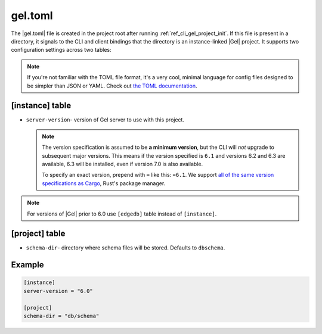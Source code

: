 .. _ref_reference_gel_toml:

========
gel.toml
========

The |gel.toml| file is created in the project root after running
:ref:`ref_cli_gel_project_init`. If this file is present in a directory, it
signals to the CLI and client bindings that the directory is an instance-linked
|Gel| project. It supports two configuration settings across two tables:

.. note::

    If you're not familiar with the TOML file format, it's a very cool, minimal
    language for config files designed to be simpler than JSON or YAML. Check
    out `the TOML documentation <https://toml.io/en/v1.0.0>`_.


[instance] table
================

- ``server-version``- version of Gel server to use with this project.

  .. note::

      The version specification is assumed to be **a minimum version**, but the
      CLI will *not* upgrade to subsequent major versions. This means if the
      version specified is ``6.1`` and versions 6.2 and 6.3 are available, 6.3
      will be installed, even if version 7.0 is also available.

      To specify an exact version, prepend with ``=`` like this: ``=6.1``. We
      support `all of the same version specifications as Cargo`_,
      Rust's package manager.

.. note::

    For versions of |Gel| prior to 6.0 use ``[edgedb]`` table
    instead of ``[instance]``.


[project] table
===============

- ``schema-dir``- directory where schema files will be stored.
  Defaults to ``dbschema``.


Example
=======

.. code-block:: toml

    [instance]
    server-version = "6.0"

    [project]
    schema-dir = "db/schema"

.. lint-off

.. _all of the same version specifications as Cargo:
   https://doc.rust-lang.org/cargo/reference/specifying-dependencies.html#specifying-dependencies

.. lint-on
